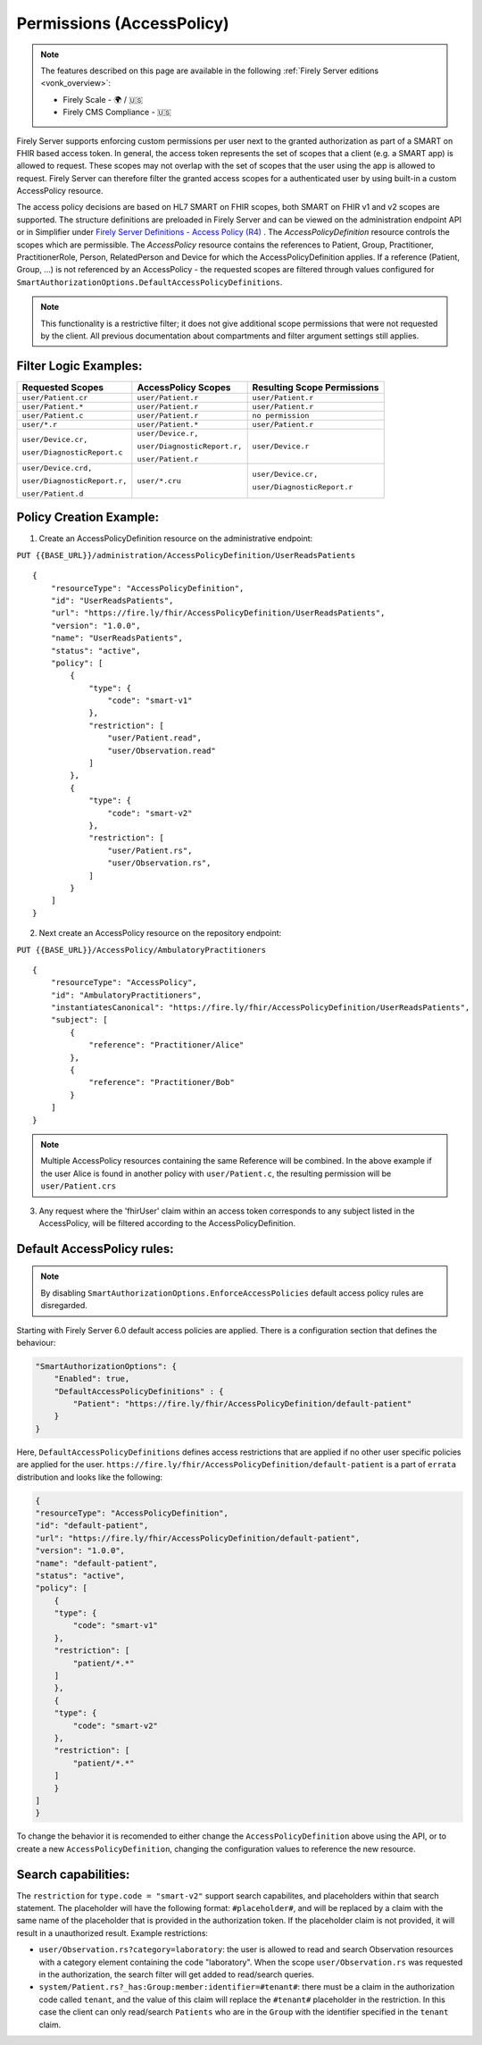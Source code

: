 .. _feature_accesscontrol_permissions:

Permissions (AccessPolicy)
--------------------------

.. note::

  The features described on this page are available in the following :ref:`Firely Server editions <vonk_overview>`:

  * Firely Scale - 🌍 / 🇺🇸
  * Firely CMS Compliance - 🇺🇸

Firely Server supports enforcing custom permissions per user next to the granted authorization as part of a SMART on FHIR based access token.
In general, the access token represents the set of scopes that a client (e.g. a SMART app) is allowed to request. These scopes may not overlap with the set of scopes that the user using the app is allowed to request. Firely Server can therefore filter the granted access scopes for a authenticated user by using built-in a custom AccessPolicy resource. 

The access policy decisions are based on HL7 SMART on FHIR scopes, both SMART on FHIR v1 and v2 scopes are supported.
The structure definitions are preloaded in Firely Server and can be viewed on the administration endpoint API or in Simplifier under 
`Firely Server Definitions - Access Policy (R4) <https://simplifier.net/Vonk-ResourcesR4/~resources?text=access&fhirVersion=R4&sortBy=RankScore_desc>`_ .
The *AccessPolicyDefinition* resource controls the scopes which are permissible. 
The *AccessPolicy* resource contains the references to Patient, Group, Practitioner, PractitionerRole, Person, RelatedPerson and Device for which the AccessPolicyDefinition applies.
If a reference (Patient, Group, ...) is not referenced by an AccessPolicy - the requested scopes are filtered through values configured for ``SmartAuthorizationOptions.DefaultAccessPolicyDefinitions``.

.. note::

    This functionality is a restrictive filter; it does not give additional scope permissions that were not requested by the client. 
    All previous documentation about compartments and filter argument settings still applies.

Filter Logic Examples:
^^^^^^^^^^^^^^^^^^^^^^
+-------------------------------+-------------------------------+------------------------------+
| Requested Scopes              | AccessPolicy Scopes           | Resulting Scope Permissions  |
+===============================+===============================+==============================+
| ``user/Patient.cr``           | ``user/Patient.r``            | ``user/Patient.r``           |
+-------------------------------+-------------------------------+------------------------------+
| ``user/Patient.*``            | ``user/Patient.r``            | ``user/Patient.r``           |
+-------------------------------+-------------------------------+------------------------------+
| ``user/Patient.c``            | ``user/Patient.r``            | ``no permission``            |
+-------------------------------+-------------------------------+------------------------------+
| ``user/*.r``                  | ``user/Patient.*``            | ``user/Patient.r``           |
+-------------------------------+-------------------------------+------------------------------+
| ``user/Device.cr,``           | ``user/Device.r,``            | ``user/Device.r``            |
|                               |                               |                              |
| ``user/DiagnosticReport.c``   | ``user/DiagnosticReport.r,``  |                              |
|                               |                               |                              |
|                               | ``user/Patient.r``            |                              |
+-------------------------------+-------------------------------+------------------------------+
| ``user/Device.crd,``          | ``user/*.cru``                | ``user/Device.cr,``          |
|                               |                               |                              |
| ``user/DiagnosticReport.r,``  |                               | ``user/DiagnosticReport.r``  |
|                               |                               |                              |
| ``user/Patient.d``            |                               |                              |
+-------------------------------+-------------------------------+------------------------------+

Policy Creation Example:
^^^^^^^^^^^^^^^^^^^^^^^^

1. Create an AccessPolicyDefinition resource on the administrative endpoint:

``PUT {{BASE_URL}}/administration/AccessPolicyDefinition/UserReadsPatients``

::

    {
        "resourceType": "AccessPolicyDefinition",
        "id": "UserReadsPatients",
        "url": "https://fire.ly/fhir/AccessPolicyDefinition/UserReadsPatients",
        "version": "1.0.0",
        "name": "UserReadsPatients",
        "status": "active",
        "policy": [
            {
                "type": {
                    "code": "smart-v1"
                },
                "restriction": [
                    "user/Patient.read",
                    "user/Observation.read"
                ]
            },
            {
                "type": {
                    "code": "smart-v2"
                },
                "restriction": [
                    "user/Patient.rs",
                    "user/Observation.rs",
                ]
            }
        ]
    }


2. Next create an AccessPolicy resource on the repository endpoint:

``PUT {{BASE_URL}}/AccessPolicy/AmbulatoryPractitioners``

::

    {
        "resourceType": "AccessPolicy",
        "id": "AmbulatoryPractitioners",
        "instantiatesCanonical": "https://fire.ly/fhir/AccessPolicyDefinition/UserReadsPatients",
        "subject": [
            {
                "reference": "Practitioner/Alice"
            },
            {
                "reference": "Practitioner/Bob"
            }
        ]
    }

.. note::

    Multiple AccessPolicy resources containing the same Reference will be combined. In the above example if the user Alice is found in another policy with ``user/Patient.c``, the resulting permission will be ``user/Patient.crs``

3. Any request where the 'fhirUser' claim within an access token corresponds to any subject listed in the AccessPolicy, will be filtered according to the AccessPolicyDefinition.

.. _feature_default_access_policies:

Default AccessPolicy rules:
^^^^^^^^^^^^^^^^^^^^^^^^^^^
.. note::

    By disabling ``SmartAuthorizationOptions.EnforceAccessPolicies`` default access policy rules are disregarded.

Starting with Firely Server 6.0 default access policies are applied. There is a configuration section that defines the behaviour: 

.. code-block:: json

    "SmartAuthorizationOptions": {
        "Enabled": true,
        "DefaultAccessPolicyDefinitions" : {
            "Patient": "https://fire.ly/fhir/AccessPolicyDefinition/default-patient"
        }
    }

Here, ``DefaultAccessPolicyDefinitions`` defines access restrictions that are applied if no other user specific policies are applied for the user.
``https://fire.ly/fhir/AccessPolicyDefinition/default-patient`` is a part of ``errata`` distribution and looks like the following:

.. code-block:: json

    {
    "resourceType": "AccessPolicyDefinition",
    "id": "default-patient",
    "url": "https://fire.ly/fhir/AccessPolicyDefinition/default-patient",
    "version": "1.0.0",
    "name": "default-patient",
    "status": "active",
    "policy": [
        {
        "type": {
            "code": "smart-v1"
        },
        "restriction": [
            "patient/*.*"
        ]
        },
        {
        "type": {
            "code": "smart-v2"
        },
        "restriction": [
            "patient/*.*"
        ]
        }
    ]
    }

To change the behavior it is recomended to either change the ``AccessPolicyDefinition`` above using the API, or to create a new ``AccessPolicyDefinition``, changing the configuration values to reference the new resource.

Search capabilities:
^^^^^^^^^^^^^^^^^^^^
The ``restriction`` for ``type.code = "smart-v2"`` support search capabilites, and placeholders within that search statement. The placeholder will have the following format: ``#placeholder#``, and will be replaced by a claim with the same name of the placeholder that is provided in the authorization token. If the placeholder claim is not provided, it will result in a unauthorized result. Example restrictions:

* ``user/Observation.rs?category=laboratory``: the user is allowed to read and search Observation resources with a category element containing the code "laboratory". When the scope ``user/Observation.rs`` was requested in the authorization, the search filter will get added to read/search queries.
* ``system/Patient.rs?_has:Group:member:identifier=#tenant#``: there must be a claim in the authorization code called ``tenant``, and the value of this claim will replace the ``#tenant#`` placeholder in the restriction. In this case the client can only read/search ``Patients`` who are in the ``Group`` with the identifier specified in the ``tenant`` claim.
